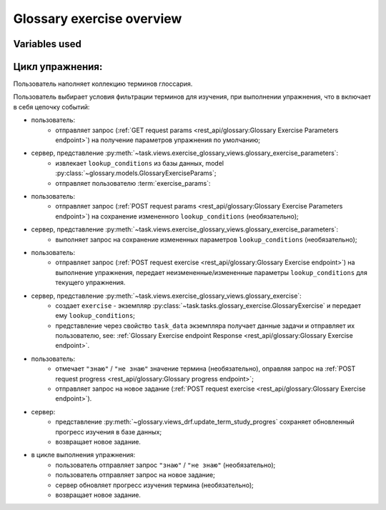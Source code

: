 Glossary exercise overview
==========================

Variables used
--------------

.. glossary::

   lookup_conditions
      ``lookup_conditions`` : `dict` - словарь условий пользователя для
      формирования задания, хранится в базе данных (необязательно),
      модель :obj:`~glossary.models.GlossaryExerciseParams`;

   exercise_choices
      ``exercise_choices`` : `dict` - словарь возможного выбора для условий:
      - для фильтрации по датам - :py:data:`~config.constants.EDGE_PERIOD_CHOICES`;
      - для фильтрации по прогрессу изучения - :py:data:`~config.constants.PROGRESS_CHOICES`;
      - для фильтрации по категории :obj:`~glossary.models.GlossaryCategory`;
      - имеет значения по умолчанию :py:data:`~config.constants.DEFAULT_GLOSSARY_PARAMS`.

   exercise_params
      ``exercise_params`` : `dict` - json response сервера с параметрами упражнения.

      see also:
         - :py:data:`~config.constants.EDGE_PERIOD_ALIASES`
         - :py:data:`~config.constants.PROGRESS_ALIASES`
         - Glossary exercise parameters :ref:`endpoint <rest_api/glossary:Glossary Exercise Parameters endpoint>`
           on GET request method response.

      .. code-block:: python

         exercise_params = {
             'lookup_conditions': lookup_conditions,
             'exercise_choices': {
                 'edge_period_items': EDGE_PERIOD_ALIASES,
                 'categories': categories,
                 'progress': PROGRESS_ALIASES,
             },
         }

   lookup_parameters
      ``lookup_parameters`` : `tuple[Q, ...]` - кортеж инкапсулированых фильтров запроса к модели,
      формируется контролером при выполнении задания.

Цикл упражнения:
----------------

Пользователь наполняет коллекцию терминов глоссария.

Пользователь выбирает условия фильтрации терминов для изучения, при
выполнении упражнения, что в включает в себя цепочку событий:

- пользователь:
    * отправляет запрос (:ref:`GET request params <rest_api/glossary:Glossary Exercise Parameters endpoint>`)
      на получение параметров упражнения по умолчанию;
- сервер, представление :py:meth:`~task.views.exercise_glossary_views.glossary_exercise_parameters`:
    * извлекает ``lookup_conditions`` из базы данных, model :py:class:`~glossary.models.GlossaryExerciseParams`;
    * отправляет пользователю :term:`exercise_params`:
- пользователь:
    * отправляет запрос (:ref:`POST request params <rest_api/glossary:Glossary Exercise Parameters endpoint>`)
      на сохранение измененного ``lookup_conditions`` (необязательно);
- сервер, представление :py:meth:`~task.views.exercise_glossary_views.glossary_exercise_parameters`:
    * выполняет запрос на сохранение измененных параметров ``lookup_conditions`` (необязательно);
- пользователь:
    * отправляет запрос (:ref:`POST request exercise <rest_api/glossary:Glossary Exercise endpoint>`)
      на выполнение упражнения, передает неизмененные/измененные параметры ``lookup_conditions``
      для текущего упражнения.
- сервер, представление :py:meth:`~task.views.exercise_glossary_views.glossary_exercise`:
    * создает ``exercise`` - экземпляр :py:class:`~task.tasks.glossary_exercise.GlossaryExercise`
      и передает ему ``lookup_conditions``;
    * представление через свойство ``task_data`` экземпляра получает данные задачи и отправляет их пользователю,
      see: :ref:`Glossary Exercise endpoint Response <rest_api/glossary:Glossary Exercise endpoint>`.
- пользователь:
    * отмечает ``"знаю"`` / ``"не знаю"`` значение термина (необязательно), оправляя запрос на
      :ref:`POST request progress <rest_api/glossary:Glossary progress endpoint>`;
    * отправляет запрос на новое задание
      (:ref:`POST request exercise <rest_api/glossary:Glossary Exercise endpoint>`).
- сервер:
    * представление :py:meth:`~glossary.views_drf.update_term_study_progres`
      сохраняет обновленный прогресс изучения в базе данных;
    * возвращает новое задание.
- в цикле выполнения упражнения:
    * пользователь отправляет запрос ``"знаю"`` / ``"не знаю"`` (необязательно);
    * пользователь отправляет запрос на новое задание;
    * сервер обновляет прогресс изучения термина (необязательно);
    * возвращает новое задание.
